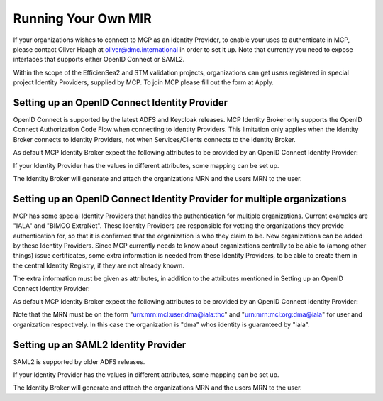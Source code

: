Running Your Own MIR
====================
If your organizations wishes to connect to MCP as an Identity Provider, to enable your uses to authenticate in MCP, please contact Oliver Haagh at oliver@dmc.international in order to set it up. Note that currently you need to expose interfaces that supports either OpenID Connect or SAML2.

Within the scope of the EfficienSea2 and STM validation projects, organizations can get users registered in special project Identity Providers, supplied by MCP. To join MCP please fill out the form at Apply.

Setting up an OpenID Connect Identity Provider
^^^^^^^^^^^^^^^^^^^^^^^^^^^^^^^^^^^^^^^^^^^^^^
OpenID Connect is supported by the latest ADFS and Keycloak releases. MCP Identity Broker only supports the OpenID Connect Authorization Code Flow when connecting to Identity Providers. This limitation only applies when the Identity Broker connects to Identity Providers, not when Services/Clients connects to the Identity Broker.

As default MCP Identity Broker expect the following attributes to be provided by an OpenID Connect Identity Provider:


If your Identity Provider has the values in different attributes, some mapping can be set up.

The Identity Broker will generate and attach the organizations MRN and the users MRN to the user.

Setting up an OpenID Connect Identity Provider for multiple organizations
^^^^^^^^^^^^^^^^^^^^^^^^^^^^^^^^^^^^^^^^^^^^^^^^^^^^^^^^^^^^^^^^^^^^^^^^^^^
MCP has some special Identity Providers that handles the authentication for multiple organizations. Current examples are "IALA" and "BIMCO ExtraNet". These Identity Providers are responsible for vetting the organizations they provide authentication for, so that it is confirmed that the organization is who they claim to be. New organizations can be added by these Identity Providers. Since MCP currently needs to know about organizations centrally to be able to (among other things) issue certificates, some extra information is needed from these Identity Providers, to be able to create them in the central Identity Registry, if they are not already known.

The extra information must be given as attributes, in addition to the attributes mentioned in Setting up an OpenID Connect Identity Provider:

As default MCP Identity Broker expect the following attributes to be provided by an OpenID Connect Identity Provider:

Note that the MRN must be on the form "urn:mrn:mcl:user:dma@iala:thc" and "urn:mrn:mcl:org:dma@iala" for user and organization respectively. In this case the organization is "dma" whos identity is guaranteed by "iala".

Setting up an SAML2 Identity Provider
^^^^^^^^^^^^^^^^^^^^^^^^^^^^^^^^^^^^^^^^
SAML2 is supported by older ADFS releases.

If your Identity Provider has the values in different attributes, some mapping can be set up.

The Identity Broker will generate and attach the organizations MRN and the users MRN to the user.
